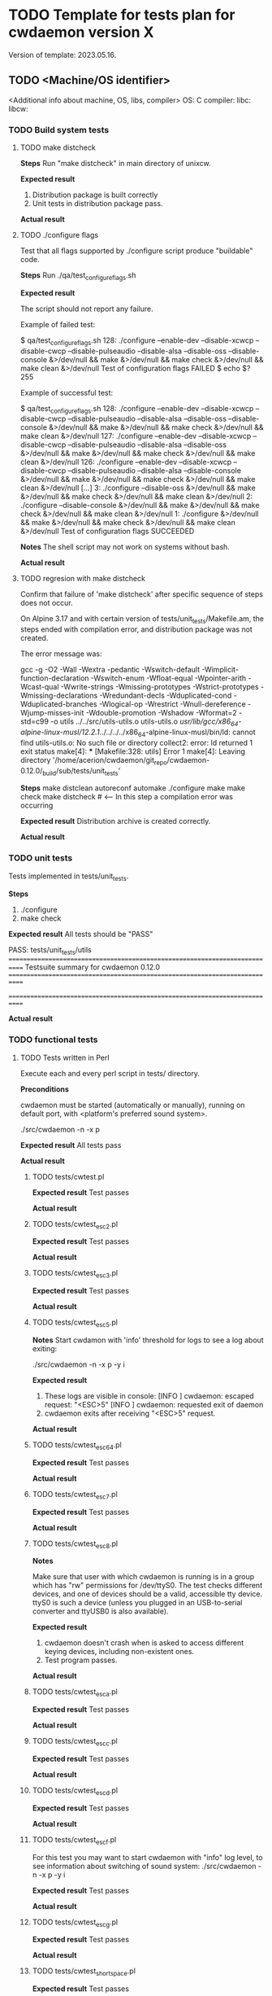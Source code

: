 #+TODO: TODO STARTED FAILED | DONE SKIPPED
# The vertical bar indicates which states are final states.

* TODO Template for tests plan for cwdaemon version X
Version of template: 2023.05.16.
** TODO <Machine/OS identifier>
<Additional info about machine, OS, libs, compiler>
OS:
C compiler:
libc:
libcw:

*** TODO Build system tests
**** TODO make distcheck
*Steps*
Run "make distcheck" in main directory of unixcw.

*Expected result*
1. Distribution package is built correctly
2. Unit tests in distribution package pass.

*Actual result*



**** TODO ./configure flags

Test that all flags supported by ./configure script produce "buildable" code.

*Steps*
Run ./qa/test_configure_flags.sh

*Expected result*

The script should not report any failure.

Example of failed test:

$ qa/test_configure_flags.sh
128: ./configure --enable-dev --disable-xcwcp --disable-cwcp --disable-pulseaudio --disable-alsa --disable-oss --disable-console &>/dev/null && make &>/dev/null && make check &>/dev/null && make clean &>/dev/null
Test of configuration flags FAILED
$ echo $?
255

Example of successful test:

$ qa/test_configure_flags.sh
128: ./configure --enable-dev --disable-xcwcp --disable-cwcp --disable-pulseaudio --disable-alsa --disable-oss --disable-console &>/dev/null && make &>/dev/null && make check &>/dev/null && make clean &>/dev/null
127: ./configure --enable-dev --disable-xcwcp --disable-cwcp --disable-pulseaudio --disable-alsa --disable-oss &>/dev/null && make &>/dev/null && make check &>/dev/null && make clean &>/dev/null
126: ./configure --enable-dev --disable-xcwcp --disable-cwcp --disable-pulseaudio --disable-alsa --disable-console &>/dev/null && make &>/dev/null && make check &>/dev/null && make clean &>/dev/null
[...]
3: ./configure --disable-oss &>/dev/null && make &>/dev/null && make check &>/dev/null && make clean &>/dev/null
2: ./configure --disable-console &>/dev/null && make &>/dev/null && make check &>/dev/null && make clean &>/dev/null
1: ./configure &>/dev/null && make &>/dev/null && make check &>/dev/null && make clean &>/dev/null
Test of configuration flags SUCCEEDED


*Notes*
The shell script may not work on systems without bash.

*Actual result*


**** TODO regresion with make distcheck

Confirm that failure of 'make distcheck' after specific sequence of steps does not occur.

On Alpine 3.17 and with certain version of tests/unit_tests/Makefile.am, the
steps ended with compilation error, and distribution package was not created.

The error message was:

gcc  -g -O2 -Wall -Wextra -pedantic -Wswitch-default -Wimplicit-function-declaration -Wswitch-enum -Wfloat-equal -Wpointer-arith -Wcast-qual -Wwrite-strings -Wmissing-prototypes -Wstrict-prototypes -Wmissing-declarations -Wredundant-decls -Wduplicated-cond -Wduplicated-branches -Wlogical-op -Wrestrict -Wnull-dereference -Wjump-misses-init -Wdouble-promotion -Wshadow -Wformat=2 -std=c99   -o utils ../../src/utils-utils.o utils-utils.o  
/usr/lib/gcc/x86_64-alpine-linux-musl/12.2.1/../../../../x86_64-alpine-linux-musl/bin/ld: cannot find utils-utils.o: No such file or directory
collect2: error: ld returned 1 exit status
make[4]: *** [Makefile:328: utils] Error 1
make[4]: Leaving directory '/home/acerion/cwdaemon/git_repo/cwdaemon-0.12.0/_build/sub/tests/unit_tests'



*Steps*
make distclean
autoreconf
automake
./configure
make
make check
make distcheck  # <---- In this step a compilation error was occurring


*Expected result*
Distribution archive is created correctly.

*Actual result*


*** TODO unit tests
Tests implemented in tests/unit_tests.

*Steps*
1. ./configure
2. make check

*Expected result*
All tests should be "PASS"

PASS: tests/unit_tests/utils
============================================================================
Testsuite summary for cwdaemon 0.12.0
============================================================================
# TOTAL: 1
# PASS:  1
# SKIP:  0
# XFAIL: 0
# FAIL:  0
# XPASS: 0
# ERROR: 0
============================================================================

*Actual result*



*** TODO functional tests

**** TODO Tests written in Perl


Execute each and every perl script in tests/ directory.

*Preconditions*

cwdaemon must be started (automatically or manually), running on default
port, with <platform's preferred sound system>.

./src/cwdaemon -n -x p

*Expected result*
All tests pass

*Actual result*

***** TODO tests/cwtest.pl

*Expected result*
Test passes

*Actual result*


***** TODO tests/cwtest_esc2.pl
*Expected result*
Test passes

*Actual result*



***** TODO tests/cwtest_esc3.pl
*Expected result*
Test passes

*Actual result*



***** TODO tests/cwtest_esc5.pl

*Notes*
Start cwdamon with 'info' threshold for logs to see a log about exiting:

./src/cwdaemon -n -x p -y i

*Expected result*
1. These logs are visible in console:
  [INFO ] cwdaemon: escaped request: "<ESC>5"
  [INFO ] cwdaemon: requested exit of daemon
2. cwdaemon exits after receiving "<ESC>5" request.

*Actual result*



***** TODO tests/cwtest_esc64.pl
*Expected result*
Test passes

*Actual result*



***** TODO tests/cwtest_esc7.pl
*Expected result*
Test passes

*Actual result*



***** TODO tests/cwtest_esc8.pl

*Notes*

Make sure that user with which cwdaemon is running is in a group which has
"rw" permissions for /dev/ttyS0. The test checks different devices, and one
of devices should be a valid, accessible tty device. ttyS0 is such a device
(unless you plugged in an USB-to-serial converter and ttyUSB0 is also
available).

*Expected result*

1. cwdaemon doesn't crash when is asked to access different keying devices,
   including non-existent ones.
2. Test program passes.

*Actual result*

***** TODO tests/cwtest_esca.pl
*Expected result*
Test passes

*Actual result*



***** TODO tests/cwtest_escc.pl
*Expected result*
Test passes

*Actual result*



***** TODO tests/cwtest_escd.pl
*Expected result*
Test passes

*Actual result*



***** TODO tests/cwtest_escf.pl

For this test you may want to start cwdaemon with "info" log level, to see
information about switching of sound system:
./src/cwdaemon -n -x p -y i

*Expected result*
Test passes

*Actual result*



***** TODO tests/cwtest_escg.pl
*Expected result*
Test passes

*Actual result*



***** TODO tests/cwtest_short_space.pl
*Expected result*
Test passes

*Actual result*




**** TODO Tests written in C

Execute each and every binary in tests/test_00X*. Run each of them manually
to see the debugs printed in console.

*Preconditions*
1. Plug in USB/tty converter to USB socket.
2. ./configure --enable-functional-tests
3. make check (fix compiler error about files from unixcw)


*Expected result*
All tests pass

*Actual result*



***** TODO tests/test_001_basic_process_control
*Expected result*
Test passes

*Actual result*



***** TODO tests/test_002_reset_register_callback
*Expected result*
Test passes

*Actual result*



***** TODO tests/test_003_cwdevice_tty_line_options
*Expected result*
Test passes

*Actual result*

* STARTED Tests for cwdaemon version 0.12.0
** STARTED Debian GNU/Linux 11

OS: Debian GNU/Linux 11.7, x86_64
C compiler: gcc (Debian 10.2.1-6) 10.2.1 20210110
libc: 2.31-13+deb11u6
libcw: 3.5.1-4

*** STARTED Build system tests
**** TODO make distcheck
*Steps*
Run "make distcheck" in main directory of unixcw.

*Expected result*
1. Distribution package is built correctly
2. Unit tests in distribution package pass.

*Actual result*
Pass


**** SKIPPED ./configure flags

Test that all flags supported by ./configure script produce "buildable" code.

*Steps*
Run ./qa/test_configure_flags.sh

*Expected result*

The script should not report any failure.

Example of failed test:

$ qa/test_configure_flags.sh
128: ./configure --enable-dev --disable-xcwcp --disable-cwcp --disable-pulseaudio --disable-alsa --disable-oss --disable-console &>/dev/null && make &>/dev/null && make check &>/dev/null && make clean &>/dev/null
Test of configuration flags FAILED
$ echo $?
255

Example of successful test:

$ qa/test_configure_flags.sh
128: ./configure --enable-dev --disable-xcwcp --disable-cwcp --disable-pulseaudio --disable-alsa --disable-oss --disable-console &>/dev/null && make &>/dev/null && make check &>/dev/null && make clean &>/dev/null
127: ./configure --enable-dev --disable-xcwcp --disable-cwcp --disable-pulseaudio --disable-alsa --disable-oss &>/dev/null && make &>/dev/null && make check &>/dev/null && make clean &>/dev/null
126: ./configure --enable-dev --disable-xcwcp --disable-cwcp --disable-pulseaudio --disable-alsa --disable-console &>/dev/null && make &>/dev/null && make check &>/dev/null && make clean &>/dev/null
[...]
3: ./configure --disable-oss &>/dev/null && make &>/dev/null && make check &>/dev/null && make clean &>/dev/null
2: ./configure --disable-console &>/dev/null && make &>/dev/null && make check &>/dev/null && make clean &>/dev/null
1: ./configure &>/dev/null && make &>/dev/null && make check &>/dev/null && make clean &>/dev/null
Test of configuration flags SUCCEEDED


*Notes*
The shell script may not work on systems without bash.

*Actual result*
Skipped - cwdaemon is not ready for the tests yet.


**** TODO regresion with make distcheck

Confirm that failure of 'make distcheck' after specific sequence of steps does not occur.

On Alpine 3.17 and with certain version of tests/unit_tests/Makefile.am, the
steps ended with compilation error, and distribution package was not created.

The error message was:

gcc  -g -O2 -Wall -Wextra -pedantic -Wswitch-default -Wimplicit-function-declaration -Wswitch-enum -Wfloat-equal -Wpointer-arith -Wcast-qual -Wwrite-strings -Wmissing-prototypes -Wstrict-prototypes -Wmissing-declarations -Wredundant-decls -Wduplicated-cond -Wduplicated-branches -Wlogical-op -Wrestrict -Wnull-dereference -Wjump-misses-init -Wdouble-promotion -Wshadow -Wformat=2 -std=c99   -o utils ../../src/utils-utils.o utils-utils.o  
/usr/lib/gcc/x86_64-alpine-linux-musl/12.2.1/../../../../x86_64-alpine-linux-musl/bin/ld: cannot find utils-utils.o: No such file or directory
collect2: error: ld returned 1 exit status
make[4]: *** [Makefile:328: utils] Error 1
make[4]: Leaving directory '/home/acerion/cwdaemon/git_repo/cwdaemon-0.12.0/_build/sub/tests/unit_tests'



*Steps*
make distclean
autoreconf
automake
./configure
make
make check
make distcheck  # <---- In this step a compilation error was occurring


*Expected result*
Distribution archive is created correctly.

*Actual result*



*** DONE unit tests
Tests implemented in tests/unit_tests.

*Steps*
1. ./configure
2. make check

*Expected result*
All tests should be "PASS"

PASS: tests/unit_tests/utils
============================================================================
Testsuite summary for cwdaemon 0.12.0
============================================================================
# TOTAL: 1
# PASS:  1
# SKIP:  0
# XFAIL: 0
# FAIL:  0
# XPASS: 0
# ERROR: 0
============================================================================

*Actual result*
Pass


*** DONE functional tests

**** DONE Tests written in Perl

Execute each and every perl script in tests/ directory.

*Preconditions*
cwdaemon must be working, running on default port, with PulseAudio.
src/cwdaemon -n -x p

*Expected result*
All tests pass

*Actual result*
Pass

***** DONE tests/cwtest.pl

*Preconditions*
cwdaemon must be working, running on default port, with PulseAudio.

*Expected result*
Test passes

*Actual result*
Pass


***** DONE tests/cwtest_esc2.pl
*Expected result*
Test passes

*Actual result*
Pass


***** DONE tests/cwtest_esc3.pl
*Expected result*
Test passes

*Actual result*
Pass


***** DONE tests/cwtest_esc5.pl
*Expected result*
Test passes

*Actual result*
Pass


***** DONE tests/cwtest_esc64.pl
*Expected result*
Test passes

*Actual result*
Pass


***** DONE tests/cwtest_esc7.pl
*Expected result*
Test passes

*Actual result*
Pass


***** DONE tests/cwtest_esc8.pl
*Expected result*
Test passes

*Actual result*
Pass


***** DONE tests/cwtest_esca.pl
*Expected result*
Test passes

*Actual result*
Pass


***** DONE tests/cwtest_escc.pl
*Expected result*
Test passes

*Actual result*
Pass


***** DONE tests/cwtest_escd.pl

*Expected result*
Test passes

*Actual result*
Pass.

Bugs R0006 and R0007 have been added to README.dev.org. They don't have an
impact on end-user experience, so they will be fixed in future.


***** DONE tests/cwtest_escf.pl

For this test you may want to start cwdaemon with "info" log level, to see
information about switching of sound system:
./src/cwdaemon -n -x p -y i


*Expected result*
Test passes

*Actual result*
Pass



***** DONE tests/cwtest_escg.pl
*Expected result*
Test passes

*Actual result*
Pass


***** DONE tests/cwtest_short_space.pl
*Expected result*
Test passes

*Actual result*
Pass



**** DONE Tests written in C

Execute each and every binary in tests/test_00X*. Run each of them manually
to see the debugs printed in console.

*Preconditions*
1. Plug in USB/tty converter to USB socket.
2. ./configure --enable-functional-tests
3. make check (fix compiler error about files from unixcw)


*Expected result*
All tests pass

*Actual result*
Pass


***** DONE tests/test_001_basic_process_control
*Expected result*
Test passes

*Actual result*
Pass


***** DONE tests/test_002_reset_register_callback
*Expected result*
Test passes

*Actual result*
Pass


***** DONE tests/test_003_cwdevice_tty_line_options
*Expected result*
Test passes

*Actual result*
Pass

** DONE Alpine Linux 3.17
<Additional info about machine, OS, libs, compiler>
OS: Alpine Linux 3.17, x86_64
C compiler: gcc (Alpine 12.2.1_git20220924-r4) 12.2.1 20220924
libc: musl-1.2.3-r4
libcw: 7.0.0

*** DONE Build system tests
**** DONE make distcheck
*Steps*
Run "make distcheck" in main directory of unixcw.

*Expected result*
1. Distribution package is built correctly
2. Unit tests in distribution package pass.

*Actual result*
Pass

**** SKIPPED ./configure flags

Test that all flags supported by ./configure script produce "buildable" code.

*Steps*
Run ./qa/test_configure_flags.sh

*Expected result*

The script should not report any failure.

Example of failed test:

$ qa/test_configure_flags.sh
128: ./configure --enable-dev --disable-xcwcp --disable-cwcp --disable-pulseaudio --disable-alsa --disable-oss --disable-console &>/dev/null && make &>/dev/null && make check &>/dev/null && make clean &>/dev/null
Test of configuration flags FAILED
$ echo $?
255

Example of successful test:

$ qa/test_configure_flags.sh
128: ./configure --enable-dev --disable-xcwcp --disable-cwcp --disable-pulseaudio --disable-alsa --disable-oss --disable-console &>/dev/null && make &>/dev/null && make check &>/dev/null && make clean &>/dev/null
127: ./configure --enable-dev --disable-xcwcp --disable-cwcp --disable-pulseaudio --disable-alsa --disable-oss &>/dev/null && make &>/dev/null && make check &>/dev/null && make clean &>/dev/null
126: ./configure --enable-dev --disable-xcwcp --disable-cwcp --disable-pulseaudio --disable-alsa --disable-console &>/dev/null && make &>/dev/null && make check &>/dev/null && make clean &>/dev/null
[...]
3: ./configure --disable-oss &>/dev/null && make &>/dev/null && make check &>/dev/null && make clean &>/dev/null
2: ./configure --disable-console &>/dev/null && make &>/dev/null && make check &>/dev/null && make clean &>/dev/null
1: ./configure &>/dev/null && make &>/dev/null && make check &>/dev/null && make clean &>/dev/null
Test of configuration flags SUCCEEDED


*Notes*
The shell script may not work on systems without bash.

*Actual result*
Skipped. The package is not ready yet for this test.

**** DONE regresion with make distcheck

Confirm that failure of 'make distcheck' after specific sequence of steps does not occur.

On Alpine 3.17 and with certain version of tests/unit_tests/Makefile.am, the
steps ended with compilation error, and distribution package was not created.

The error message was:

gcc  -g -O2 -Wall -Wextra -pedantic -Wswitch-default -Wimplicit-function-declaration -Wswitch-enum -Wfloat-equal -Wpointer-arith -Wcast-qual -Wwrite-strings -Wmissing-prototypes -Wstrict-prototypes -Wmissing-declarations -Wredundant-decls -Wduplicated-cond -Wduplicated-branches -Wlogical-op -Wrestrict -Wnull-dereference -Wjump-misses-init -Wdouble-promotion -Wshadow -Wformat=2 -std=c99   -o utils ../../src/utils-utils.o utils-utils.o  
/usr/lib/gcc/x86_64-alpine-linux-musl/12.2.1/../../../../x86_64-alpine-linux-musl/bin/ld: cannot find utils-utils.o: No such file or directory
collect2: error: ld returned 1 exit status
make[4]: *** [Makefile:328: utils] Error 1
make[4]: Leaving directory '/home/acerion/cwdaemon/git_repo/cwdaemon-0.12.0/_build/sub/tests/unit_tests'



*Steps*
make distclean
autoreconf
automake
./configure
make
make check
make distcheck  # <---- In this step a compilation error was occurring


*Expected result*
Distribution archive is created correctly.

*Actual result*
Pass

*** DONE unit tests
Tests implemented in tests/unit_tests.

*Steps*
1. ./configure
2. make check

*Expected result*
All tests should be "PASS"

PASS: tests/unit_tests/utils
============================================================================
Testsuite summary for cwdaemon 0.12.0
============================================================================
# TOTAL: 1
# PASS:  1
# SKIP:  0
# XFAIL: 0
# FAIL:  0
# XPASS: 0
# ERROR: 0
============================================================================

*Actual result*
Pass

*** DONE functional tests
**** DONE Tests written in Perl

Execute each and every perl script in tests/ directory.

*Preconditions*

cwdaemon must be started (automatically or manually), running on default
port, with PulseAudio.

./src/cwdaemon -n -x p

*Expected result*
All tests pass

*Actual result*

***** DONE tests/cwtest.pl

*Expected result*
Test passes

*Actual result*
Pass (2 cycles)

***** DONE tests/cwtest_esc2.pl
*Expected result*
Test passes

*Actual result*
Pass

***** DONE tests/cwtest_esc3.pl
*Expected result*
Test passes

*Actual result*
Pass

***** DONE tests/cwtest_esc5.pl

*Notes*
Start cwdamon with 'info' threshold for logs to see a log about exiting:

./src/cwdaemon -n -x p -y i

*Expected result*
1. These logs are visible in console:
  [INFO ] cwdaemon: escaped request: "<ESC>5"
  [INFO ] cwdaemon: requested exit of daemon
2. cwdaemon exits after receiving "<ESC>5" request.

*Actual result*
Pass

***** DONE tests/cwtest_esc64.pl
*Expected result*
Test passes

*Actual result*
Pass

***** DONE tests/cwtest_esc7.pl
*Expected result*
Test passes

*Actual result*
Pass

***** DONE tests/cwtest_esc8.pl

*Notes*

Make sure that user with which cwdaemon is running is in a group which has
"rw" permissions for /dev/ttyS0. The test checks different devices, and one
of devices should be a valid, accessible tty device. ttyS0 is such a device
(unless you plugged in an USB-to-serial converter and ttyUSB0 is also
available).

*Expected result*

1. cwdaemon doesn't crash when is asked to access different keying devices,
   including non-existent ones.
2. Test program passes.

*Actual result*

***** DONE tests/cwtest_esca.pl
*Expected result*
Test passes

*Actual result*
Pass

***** DONE tests/cwtest_escc.pl
*Expected result*
Test passes

*Actual result*
Pass

***** DONE tests/cwtest_escd.pl
*Expected result*
Test passes

*Actual result*
Pass

***** DONE tests/cwtest_escf.pl

For this test you may want to start cwdaemon with "info" log level, to see
information about switching of sound system:
./src/cwdaemon -n -x p -y i

*Expected result*
Test passes

*Actual result*
Pass

***** DONE tests/cwtest_escg.pl
*Expected result*
Test passes

*Actual result*
Pass

***** DONE tests/cwtest_short_space.pl
*Expected result*
Test passes

*Actual result*
Pass

**** DONE Tests written in C

Execute each and every binary in tests/test_00X*. Run each of them manually
to see the debugs printed in console.

*Preconditions*
1. Plug in USB/tty converter to USB socket.
2. ./configure --enable-functional-tests
3. make check (fix compiler error about files from unixcw)


*Expected result*
All tests pass

*Actual result*
Pass

***** DONE tests/test_001_basic_process_control
*Expected result*
Test passes

*Actual result*
Pass

***** DONE tests/test_002_reset_register_callback
*Expected result*
Test passes

*Actual result*
Pass

***** DONE tests/test_003_cwdevice_tty_line_options
*Expected result*
Test passes

*Actual result*
Pass


